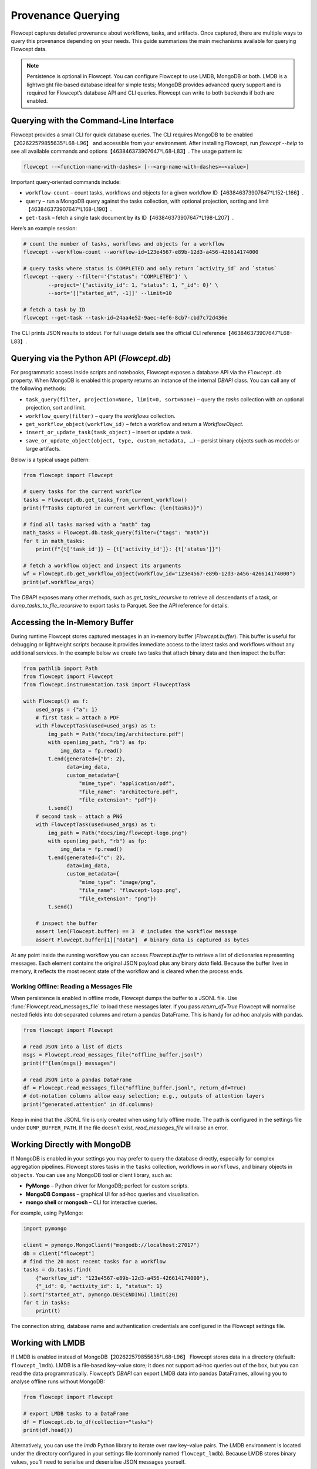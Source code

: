 Provenance Querying
====================

Flowcept captures detailed provenance about workflows, tasks, and artifacts. Once captured, there are multiple ways to query this provenance depending on your needs. This guide summarizes the main mechanisms available for querying Flowcept data.

.. note::

    Persistence is optional in Flowcept. You can configure Flowcept to use LMDB, MongoDB or both. LMDB is a lightweight file‑based database ideal for simple tests; MongoDB provides advanced query support and is required for Flowcept’s database API and CLI queries. Flowcept can write to both backends if both are enabled.


Querying with the Command‑Line Interface
----------------------------------------

Flowcept provides a small CLI for quick database queries. The CLI requires MongoDB to be enabled【202622579855635†L68-L96】 and accessible from your environment. After installing Flowcept, run `flowcept --help` to see all available commands and options【463846373907647†L68-L83】. The usage pattern is:

.. code-block:: console

    flowcept --<function-name-with-dashes> [--<arg-name-with-dashes>=<value>]

Important query‑oriented commands include:

* ``workflow-count`` – count tasks, workflows and objects for a given workflow ID【463846373907647†L152-L166】.
* ``query`` – run a MongoDB query against the tasks collection, with optional projection, sorting and limit【463846373907647†L168-L190】.
* ``get-task`` – fetch a single task document by its ID【463846373907647†L198-L207】.

Here’s an example session:

.. code-block:: console

    # count the number of tasks, workflows and objects for a workflow
    flowcept --workflow-count --workflow-id=123e4567-e89b-12d3-a456-426614174000

    # query tasks where status is COMPLETED and only return `activity_id` and `status`
    flowcept --query --filter='{"status": "COMPLETED"}' \
            --project='{"activity_id": 1, "status": 1, "_id": 0}' \
            --sort='[["started_at", -1]]' --limit=10

    # fetch a task by ID
    flowcept --get-task --task-id=24aa4e52-9aec-4ef6-8cb7-cbd7c72d436e

The CLI prints JSON results to stdout. For full usage details see the official CLI reference【463846373907647†L68-L83】.

Querying via the Python API (`Flowcept.db`)
-------------------------------------------

For programmatic access inside scripts and notebooks, Flowcept exposes a database API via the ``Flowcept.db`` property. When MongoDB is enabled this property returns an instance of the internal `DBAPI` class. You can call any of the following methods:

* ``task_query(filter, projection=None, limit=0, sort=None)`` – query the `tasks` collection with an optional projection, sort and limit.
* ``workflow_query(filter)`` – query the `workflows` collection.
* ``get_workflow_object(workflow_id)`` – fetch a workflow and return a `WorkflowObject`.
* ``insert_or_update_task(task_object)`` – insert or update a task.
* ``save_or_update_object(object, type, custom_metadata, …)`` – persist binary objects such as models or large artifacts.

Below is a typical usage pattern:

.. code-block:: python

    from flowcept import Flowcept

    # query tasks for the current workflow
    tasks = Flowcept.db.get_tasks_from_current_workflow()
    print(f"Tasks captured in current workflow: {len(tasks)}")

    # find all tasks marked with a "math" tag
    math_tasks = Flowcept.db.task_query(filter={"tags": "math"})
    for t in math_tasks:
        print(f"{t['task_id']} – {t['activity_id']}: {t['status']}")

    # fetch a workflow object and inspect its arguments
    wf = Flowcept.db.get_workflow_object(workflow_id="123e4567-e89b-12d3-a456-426614174000")
    print(wf.workflow_args)

The `DBAPI` exposes many other methods, such as `get_tasks_recursive` to retrieve all descendants of a task, or `dump_tasks_to_file_recursive` to export tasks to Parquet. See the API reference for details.

Accessing the In‑Memory Buffer
------------------------------

During runtime Flowcept stores captured messages in an in‑memory buffer (`Flowcept.buffer`). This buffer is useful for debugging or lightweight scripts because it provides immediate access to the latest tasks and workflows without any additional services. In the example below we create two tasks that attach binary data and then inspect the buffer:

.. code-block:: python

    from pathlib import Path
    from flowcept import Flowcept
    from flowcept.instrumentation.task import FlowceptTask

    with Flowcept() as f:
        used_args = {"a": 1}
        # first task – attach a PDF
        with FlowceptTask(used=used_args) as t:
            img_path = Path("docs/img/architecture.pdf")
            with open(img_path, "rb") as fp:
                img_data = fp.read()
            t.end(generated={"b": 2},
                  data=img_data,
                  custom_metadata={
                      "mime_type": "application/pdf",
                      "file_name": "architecture.pdf",
                      "file_extension": "pdf"})
            t.send()
        # second task – attach a PNG
        with FlowceptTask(used=used_args) as t:
            img_path = Path("docs/img/flowcept-logo.png")
            with open(img_path, "rb") as fp:
                img_data = fp.read()
            t.end(generated={"c": 2},
                  data=img_data,
                  custom_metadata={
                      "mime_type": "image/png",
                      "file_name": "flowcept-logo.png",
                      "file_extension": "png"})
            t.send()

        # inspect the buffer
        assert len(Flowcept.buffer) == 3  # includes the workflow message
        assert Flowcept.buffer[1]["data"]  # binary data is captured as bytes

At any point inside the running workflow you can access `Flowcept.buffer` to retrieve a list of dictionaries representing messages. Each element contains the original JSON payload plus any binary `data` field. Because the buffer lives in memory, it reflects the most recent state of the workflow and is cleared when the process ends.

Working Offline: Reading a Messages File
~~~~~~~~~~~~~~~~~~~~~~~~~~~~~~~~~~~~~~~~

When persistence is enabled in offline mode, Flowcept dumps the buffer to a JSONL file. Use :func:`Flowcept.read_messages_file` to load these messages later. If you pass `return_df=True` Flowcept will normalise nested fields into dot‑separated columns and return a pandas DataFrame. This is handy for ad‑hoc analysis with pandas.

.. code-block:: python

    from flowcept import Flowcept

    # read JSON into a list of dicts
    msgs = Flowcept.read_messages_file("offline_buffer.jsonl")
    print(f"{len(msgs)} messages")

    # read JSON into a pandas DataFrame
    df = Flowcept.read_messages_file("offline_buffer.jsonl", return_df=True)
    # dot‑notation columns allow easy selection; e.g., outputs of attention layers
    print("generated.attention" in df.columns)

Keep in mind that the JSONL file is only created when using fully offline mode. The path is configured in the settings file under ``DUMP_BUFFER_PATH``. If the file doesn’t exist, `read_messages_file` will raise an error.


Working Directly with MongoDB
-----------------------------

If MongoDB is enabled in your settings you may prefer to query the database directly, especially for complex aggregation pipelines. Flowcept stores tasks in the ``tasks`` collection, workflows in ``workflows``, and binary objects in ``objects``. You can use any MongoDB tool or client library, such as:

* **PyMongo** – Python driver for MongoDB; perfect for custom scripts.
* **MongoDB Compass** – graphical UI for ad‑hoc queries and visualisation.
* **mongo shell** or **mongosh** – CLI for interactive queries.

For example, using PyMongo:

.. code-block:: python

    import pymongo

    client = pymongo.MongoClient("mongodb://localhost:27017")
    db = client["flowcept"]
    # find the 20 most recent tasks for a workflow
    tasks = db.tasks.find(
        {"workflow_id": "123e4567-e89b-12d3-a456-426614174000"},
        {"_id": 0, "activity_id": 1, "status": 1}
    ).sort("started_at", pymongo.DESCENDING).limit(20)
    for t in tasks:
        print(t)

The connection string, database name and authentication credentials are configured in the Flowcept settings file.

Working with LMDB
-----------------

If LMDB is enabled instead of MongoDB【202622579855635†L68-L96】 Flowcept stores data in a directory (default: ``flowcept_lmdb``). LMDB is a file‑based key–value store; it does not support ad‑hoc queries out of the box, but you can read the data programmatically. Flowcept’s `DBAPI` can export LMDB data into pandas DataFrames, allowing you to analyse offline runs without MongoDB:

.. code-block:: python

    from flowcept import Flowcept

    # export LMDB tasks to a DataFrame
    df = Flowcept.db.to_df(collection="tasks")
    print(df.head())

Alternatively, you can use the `lmdb` Python library to iterate over raw key–value pairs. The LMDB environment is located under the directory configured in your settings file (commonly named ``flowcept_lmdb``). Because LMDB stores binary values, you’ll need to serialise and deserialise JSON messages yourself.

Monitoring Provenance with Grafana
----------------------------------

Flowcept supports streaming provenance into monitoring dashboards. A sample Docker compose file (`deployment/compose-grafana.yml`) runs Grafana along with MongoDB and Redis. Grafana is configured with a pre‑built MongoDB‑Grafana image and exposes a port (3000) for the dashboard【711366042692702†L292-L297】. To configure Grafana to query Flowcept’s MongoDB, create a new data source with the URL `mongodb://flowcept_mongo:27017` and specify the database name (usually `flowcept`). The compose file sets environment variables for the admin user and password so you can log in and create your own panels.

Grafana can also connect directly to Redis or Kafka for near‑real‑time streaming. See the Grafana documentation for instructions on configuring those plugins.

Querying via the LLM‑based Flowcept Agent
-----------------------------------------

Flowcept’s agentic querying (powered by language models) is under active development. The agent will allow natural‑language queries over provenance data, with interactive guidance and summarisation. Documentation will be released in a future version. In the meantime, use the CLI or Python API for querying tasks and workflows.

Conclusion
----------

Flowcept offers several ways to query provenance data depending on your environment and requirements. For quick inspection, use the in‑memory buffer or offline message files. For interactive scripts or notebooks, `Flowcept.db` provides a high‑level API to MongoDB or LMDB. For more sophisticated queries, connect directly to MongoDB using the CLI or standard MongoDB tools. Grafana integration lets you build dashboards on live data. As Flowcept evolves, additional capabilities—such as LLM‑based query agents—will expand the ways you can explore your provenance.
